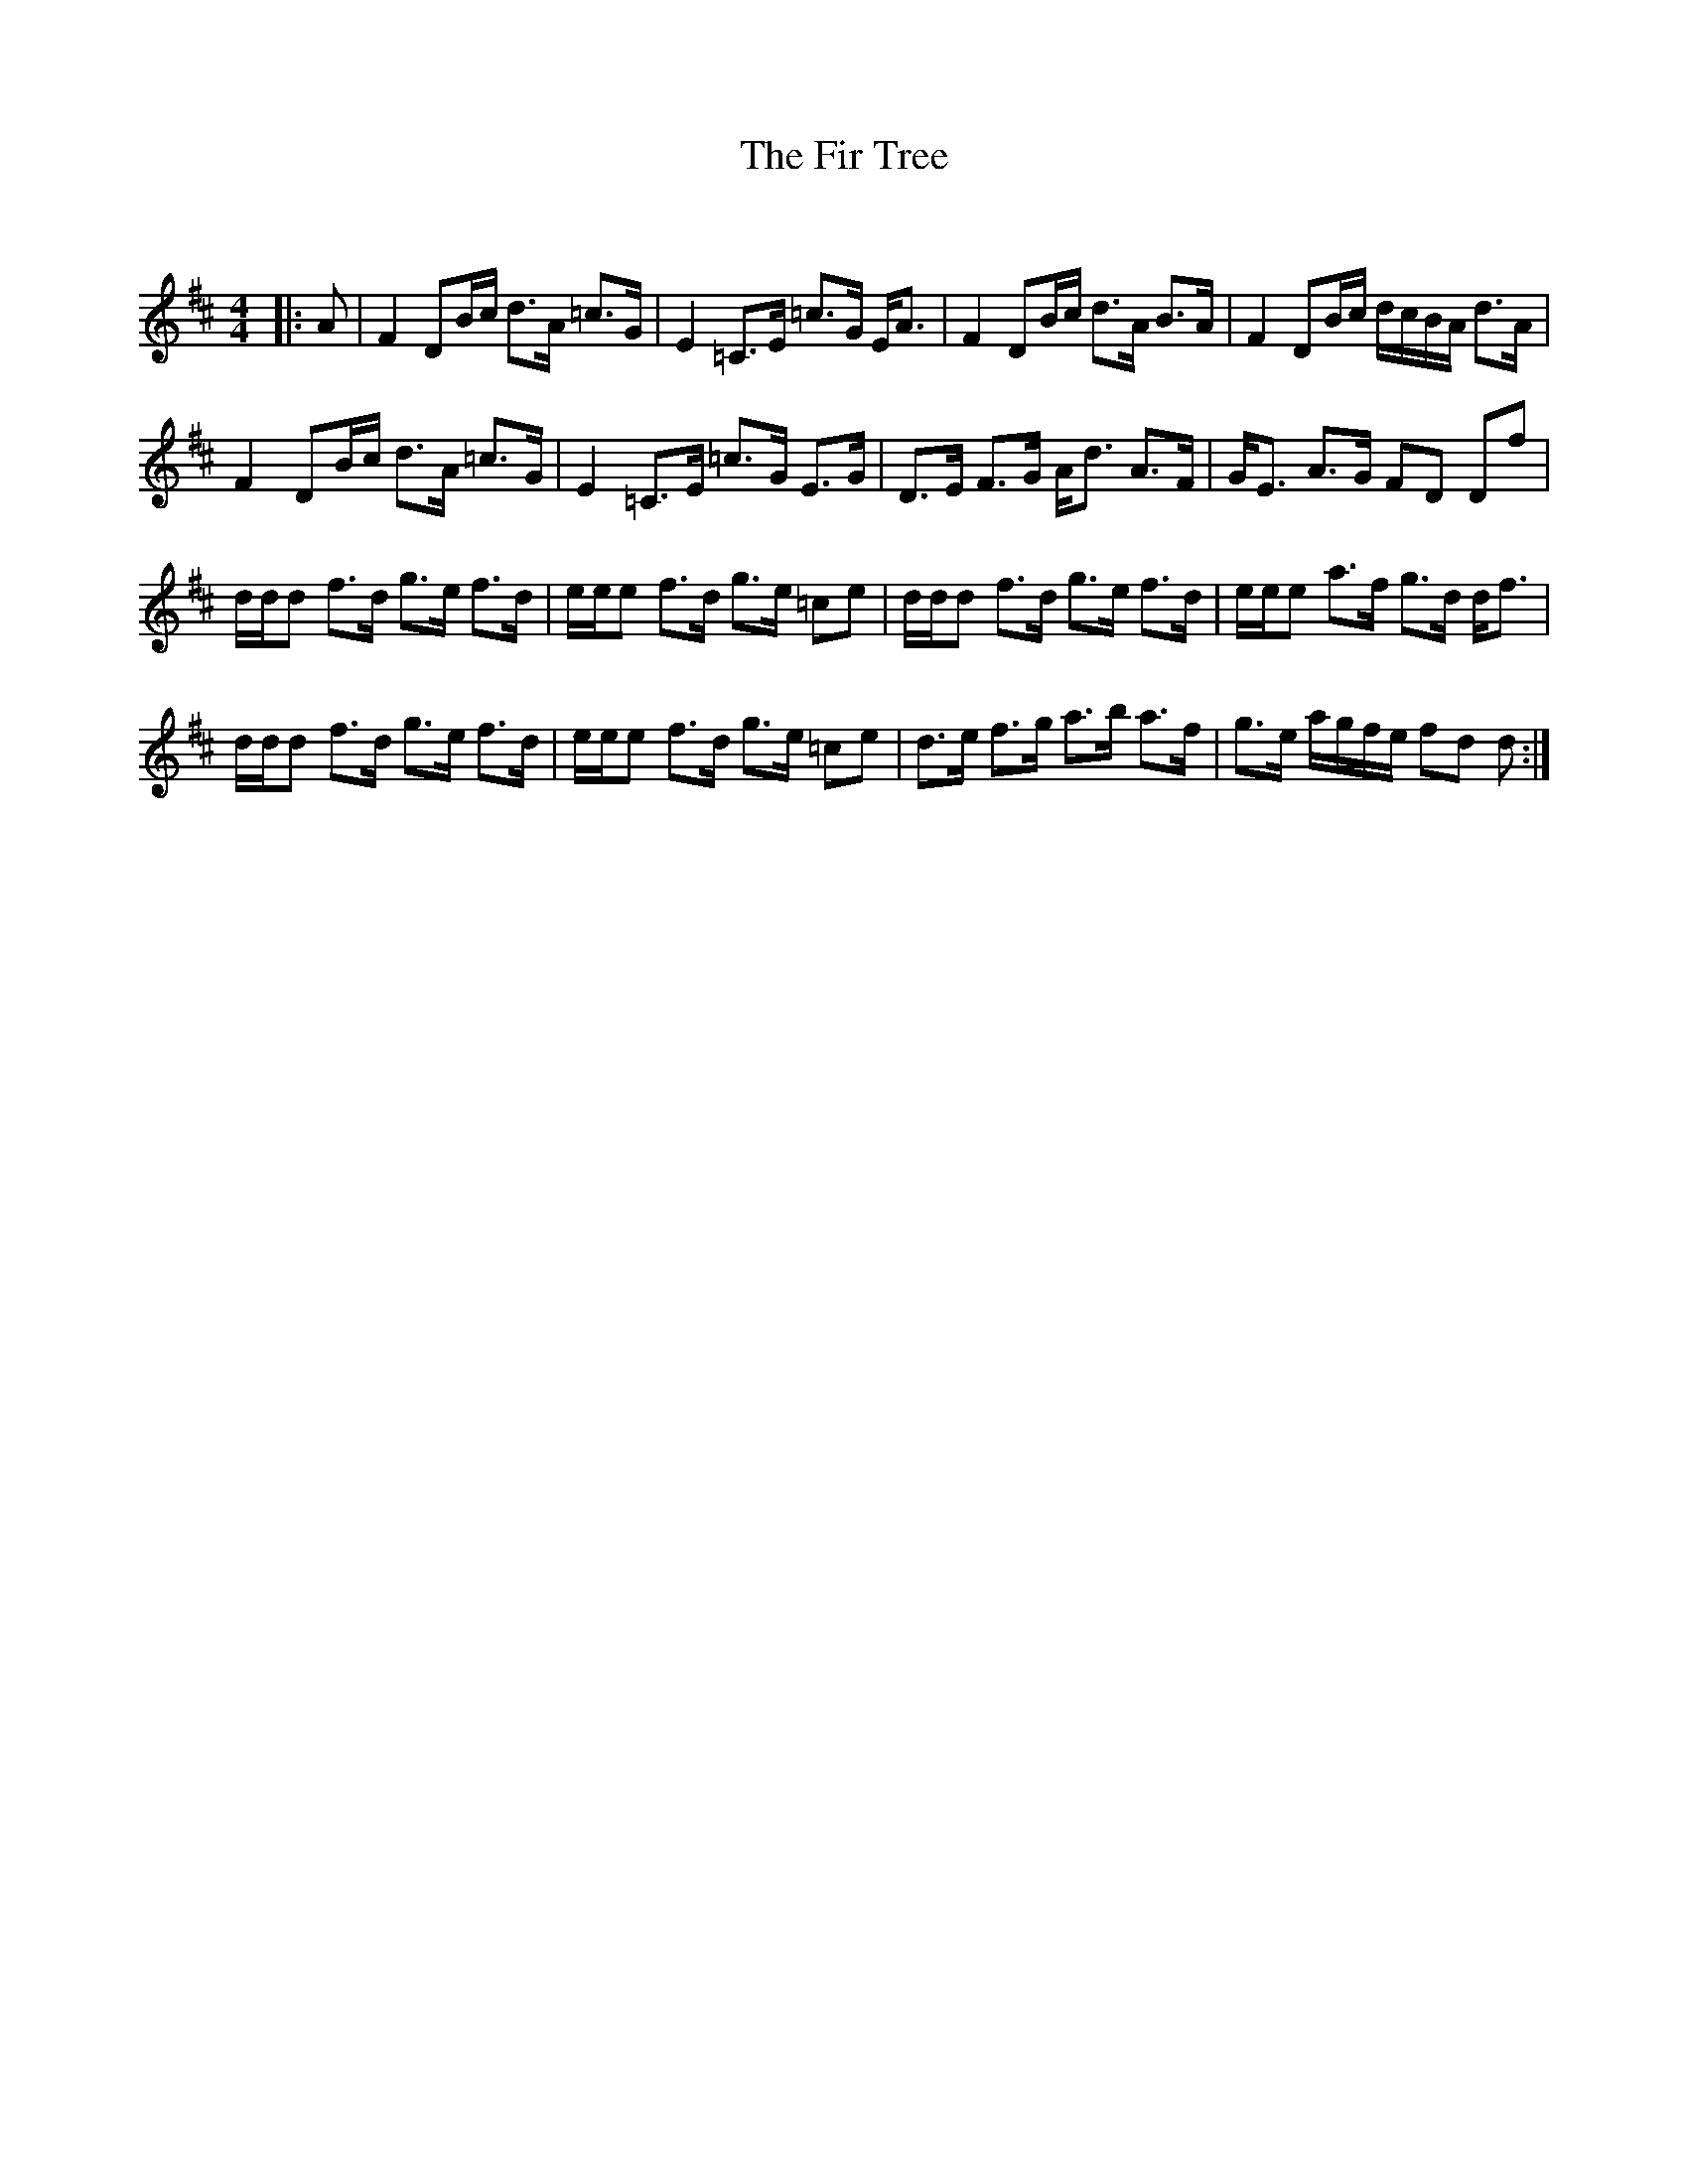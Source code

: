 X:1
T: The Fir Tree
C:
R:Strathspey
Q: 128
K:D
M:4/4
L:1/16
|:A2|F4 D2Bc d3A =c3G|E4 =C3E =c3G EA3|F4 D2Bc d3A B3A|F4 D2Bc dcBA d3A|
F4 D2Bc d3A =c3G|E4 =C3E =c3G E3G|D3E F3G Ad3 A3F|GE3 A3G F2D2 D2f2|
ddd2 f3d g3e f3d|eee2 f3d g3e =c2e2|ddd2 f3d g3e f3d|eee2 a3f g3d df3|
ddd2 f3d g3e f3d|eee2 f3d g3e =c2e2|d3e f3g a3b a3f|g3e agfe f2d2 d2:|
